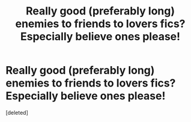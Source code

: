 #+TITLE: Really good (preferably long) enemies to friends to lovers fics? Especially believe ones please!

* Really good (preferably long) enemies to friends to lovers fics? Especially believe ones please!
:PROPERTIES:
:Score: 2
:DateUnix: 1603267563.0
:DateShort: 2020-Oct-21
:FlairText: Recommendation
:END:
[deleted]


